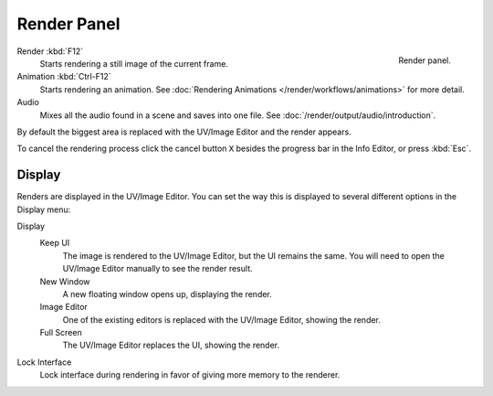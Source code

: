 
************
Render Panel
************

.. figure:: /images/render_output_render-panel_panel.png
   :align: right

   Render panel.

Render :kbd:`F12`
   Starts rendering a still image of the current frame.
Animation :kbd:`Ctrl-F12`
   Starts rendering an animation.
   See :doc:`Rendering Animations </render/workflows/animations>` for more detail.
Audio
   Mixes all the audio found in a scene and saves into one file.
   See :doc:`/render/output/audio/introduction`.

By default the biggest area is replaced with the UV/Image Editor and the render appears.

To cancel the rendering process click the cancel button ``X`` besides the progress bar in the Info Editor,
or press :kbd:`Esc`.


.. _bpy.types.RenderSettings.display_mode:

Display
=======

Renders are displayed in the UV/Image Editor. You can set the way this is displayed to several
different options in the Display menu:

Display
   Keep UI
      The image is rendered to the UV/Image Editor, but the UI remains the same.
      You will need to open the UV/Image Editor manually to see the render result.
   New Window
      A new floating window opens up, displaying the render.
   Image Editor
      One of the existing editors is replaced with the UV/Image Editor, showing the render.
   Full Screen
      The UV/Image Editor replaces the UI, showing the render.
Lock Interface
   Lock interface during rendering in favor of giving more memory to the renderer.
